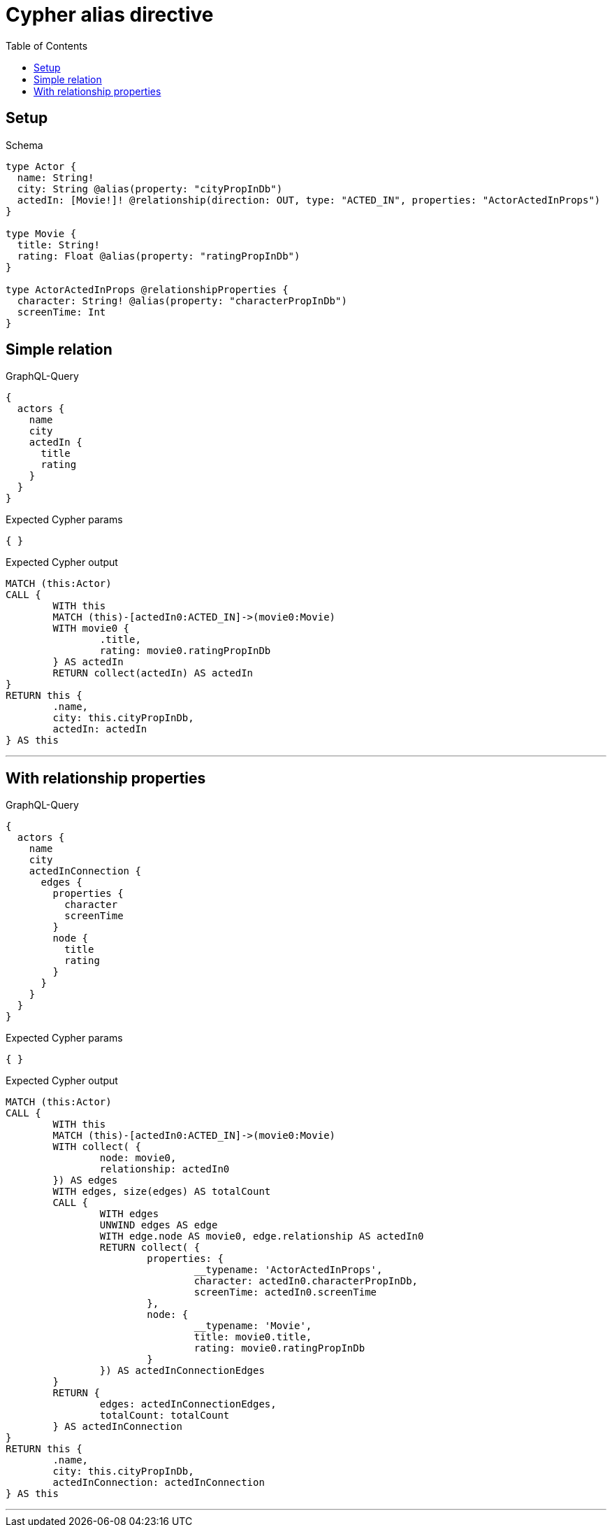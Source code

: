 :toc:
:toclevels: 42

= Cypher alias directive

== Setup

.Schema
[source,graphql,schema=true]
----
type Actor {
  name: String!
  city: String @alias(property: "cityPropInDb")
  actedIn: [Movie!]! @relationship(direction: OUT, type: "ACTED_IN", properties: "ActorActedInProps")
}

type Movie {
  title: String!
  rating: Float @alias(property: "ratingPropInDb")
}

type ActorActedInProps @relationshipProperties {
  character: String! @alias(property: "characterPropInDb")
  screenTime: Int
}
----

== Simple relation

.GraphQL-Query
[source,graphql]
----
{
  actors {
    name
    city
    actedIn {
      title
      rating
    }
  }
}
----

.Expected Cypher params
[source,json]
----
{ }
----

.Expected Cypher output
[source,cypher]
----
MATCH (this:Actor)
CALL {
	WITH this
	MATCH (this)-[actedIn0:ACTED_IN]->(movie0:Movie)
	WITH movie0 {
		.title,
		rating: movie0.ratingPropInDb
	} AS actedIn
	RETURN collect(actedIn) AS actedIn
}
RETURN this {
	.name,
	city: this.cityPropInDb,
	actedIn: actedIn
} AS this
----

'''

== With relationship properties

.GraphQL-Query
[source,graphql]
----
{
  actors {
    name
    city
    actedInConnection {
      edges {
        properties {
          character
          screenTime
        }
        node {
          title
          rating
        }
      }
    }
  }
}
----

.Expected Cypher params
[source,json]
----
{ }
----

.Expected Cypher output
[source,cypher]
----
MATCH (this:Actor)
CALL {
	WITH this
	MATCH (this)-[actedIn0:ACTED_IN]->(movie0:Movie)
	WITH collect( {
		node: movie0,
		relationship: actedIn0
	}) AS edges
	WITH edges, size(edges) AS totalCount
	CALL {
		WITH edges
		UNWIND edges AS edge
		WITH edge.node AS movie0, edge.relationship AS actedIn0
		RETURN collect( {
			properties: {
				__typename: 'ActorActedInProps',
				character: actedIn0.characterPropInDb,
				screenTime: actedIn0.screenTime
			},
			node: {
				__typename: 'Movie',
				title: movie0.title,
				rating: movie0.ratingPropInDb
			}
		}) AS actedInConnectionEdges
	}
	RETURN {
		edges: actedInConnectionEdges,
		totalCount: totalCount
	} AS actedInConnection
}
RETURN this {
	.name,
	city: this.cityPropInDb,
	actedInConnection: actedInConnection
} AS this
----

'''

